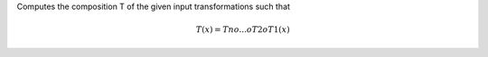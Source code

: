 .. Auto-generated by help-rst from "mirtk compose-dofs -h" output


Computes the composition T of the given input transformations such that

.. math::

   T(x) = Tn o ... o T2 o T1(x)
